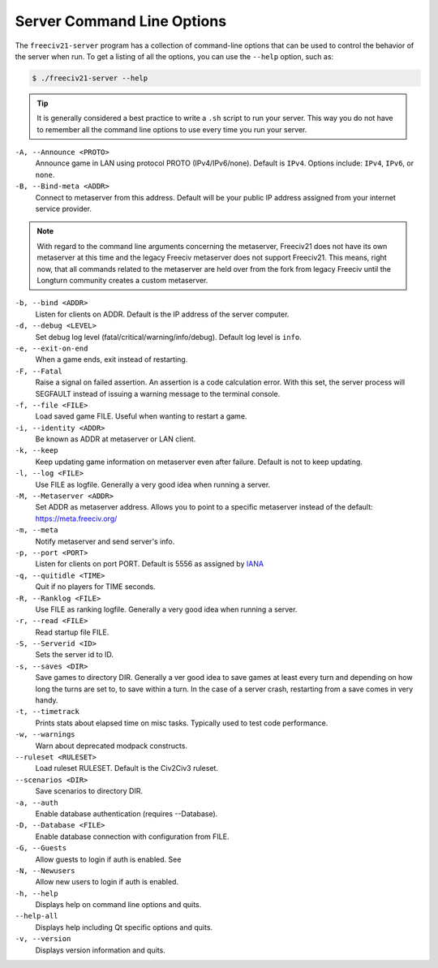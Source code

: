 ..  SPDX-License-Identifier: GPL-3.0-or-later
..  SPDX-FileCopyrightText: James Robertson <jwrober@gmail.com>

Server Command Line Options
***************************

The ``freeciv21-server`` program has a collection of command-line options that can be used to control the
behavior of the server when run. To get a listing of all the options, you can use the ``--help`` option,
such as:

.. code-block:: sh

    $ ./freeciv21-server --help


.. tip::
  It is generally considered a best practice to write a ``.sh`` script to run your server. This way you do not
  have to remember all the command line options to use every time you run your server.

``-A, --Announce <PROTO>``
    Announce game in LAN using protocol PROTO (IPv4/IPv6/none). Default is ``IPv4``. Options include:
    ``IPv4``, ``IPv6``, or ``none``.

``-B, --Bind-meta <ADDR>``
    Connect to metaserver from this address. Default will be your public IP address assigned from your
    internet service provider.

.. note::
  With regard to the command line arguments concerning the metaserver, Freeciv21 does not have its own
  metaserver at this time and the legacy Freeciv metaserver does not support Freeciv21. This means, right now,
  that all commands related to the metaserver are held over from the fork from legacy Freeciv until the
  Longturn community creates a custom metaserver.


``-b, --bind <ADDR>``
    Listen for clients on ADDR. Default is the IP address of the server computer.

``-d, --debug <LEVEL>``
    Set debug log level (fatal/critical/warning/info/debug). Default log level is ``info``.

``-e, --exit-on-end``
    When a game ends, exit instead of restarting.

``-F, --Fatal``
    Raise a signal on failed assertion. An assertion is a code calculation error. With this set, the server
    process will SEGFAULT instead of issuing a warning message to the terminal console.

``-f, --file <FILE>``
    Load saved game FILE. Useful when wanting to restart a game.

``-i, --identity <ADDR>``
    Be known as ADDR at metaserver or LAN client.

``-k, --keep``
    Keep updating game information on metaserver even after failure. Default is not to keep updating.

``-l, --log <FILE>``
    Use FILE as logfile. Generally a very good idea when running a server.

``-M, --Metaserver <ADDR>``
    Set ADDR as metaserver address. Allows you to point to a specific metaserver instead of the default:
    https://meta.freeciv.org/

``-m, --meta``
    Notify metaserver and send server's info.

``-p, --port <PORT>``
    Listen for clients on port PORT. Default is 5556 as assigned by
    `IANA <https://www.iana.org/assignments/service-names-port-numbers/service-names-port-numbers.xhtml?search=5556>`_

``-q, --quitidle <TIME>``
    Quit if no players for TIME seconds.

``-R, --Ranklog <FILE>``
    Use FILE as ranking logfile. Generally a very good idea when running a server.

``-r, --read <FILE>``
    Read startup file FILE.

``-S, --Serverid <ID>``
    Sets the server id to ID.

``-s, --saves <DIR>``
    Save games to directory DIR. Generally a ver good idea to save games at least every turn and depending on
    how long the turns are set to, to save within a turn. In the case of a server crash, restarting from a
    save comes in very handy.

``-t, --timetrack``
    Prints stats about elapsed time on misc tasks. Typically used to test code performance.

``-w, --warnings``
    Warn about deprecated modpack constructs.

``--ruleset <RULESET>``
    Load ruleset RULESET. Default is the Civ2Civ3 ruleset.

``--scenarios <DIR>``
    Save scenarios to directory DIR.

``-a, --auth``
    Enable database authentication (requires --Database).

``-D, --Database <FILE>``
    Enable database connection with configuration from FILE.

``-G, --Guests``
    Allow guests to login if auth is enabled. See

``-N, --Newusers``
    Allow new users to login if auth is enabled.

``-h, --help``
    Displays help on command line options and quits.

``--help-all``
    Displays help including Qt specific options and quits.

``-v, --version``
    Displays version information and quits.
